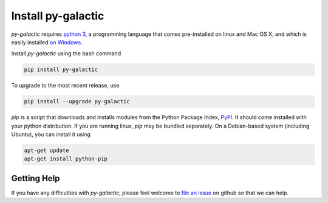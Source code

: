 Install py-galactic
===================

*py-galactic* requires `python 3`_, a programming language that comes pre-installed on linux and Mac OS X, and which is easily installed `on Windows`_.

Install *py-galactic* using the bash command

.. code-block:: bash

    pip install py-galactic

To upgrade to the most recent release, use

.. code-block:: bash

    pip install --upgrade py-galactic

`pip` is a script that downloads and installs modules from the Python Package Index, PyPI_.  It should come installed with your python distribution. If you are running linux, `pip` may be bundled separately. On a Debian-based system (including Ubuntu), you can install it using

.. code-block:: bash

    apt-get update
    apt-get install python-pip

.. _python 3: http://www.python.org/
.. _on Windows: https://www.python.org/downloads/windows
.. _PyPI: https://pypi.org


Getting Help
------------

If you have any difficulties with *py-galactic*, please feel welcome to `file an issue`_ on github so that we can help.

.. _file an issue: https://github.com/thegalactic/py-galactic/issues

